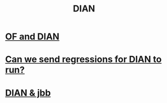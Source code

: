 :PROPERTIES:
:ID:       17967eac-b8a4-4022-bd11-6bd5a47a139e
:ROAM_ALIASES: "Dirección de Impuestos y Aduanas Nacional"
:END:
#+title: DIAN
* [[id:b63d22cf-7f00-43fc-b81d-4be8884d402f][OF and DIAN]]
* [[id:c0fc4cb4-6a54-4ce5-b24c-442549a89193][Can we send regressions for DIAN to run?]]
* [[id:cfcfe1ba-83fa-49cd-975d-a0cba8c18c9e][DIAN & jbb]]

